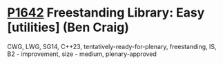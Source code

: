 * [[https://wg21.link/p1642][P1642]] Freestanding Library: Easy [utilities] (Ben Craig)
:PROPERTIES:
:CUSTOM_ID: p1642-freestanding-library-easy-utilities-ben-craig
:END:
CWG, LWG, SG14, C++23, tentatively-ready-for-plenary, freestanding, IS, B2 - improvement, size - medium, plenary-approved
